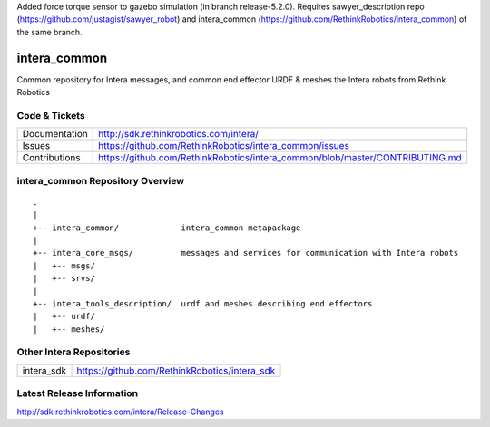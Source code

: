 Added force torque sensor to gazebo simulation (in branch release-5.2.0). Requires sawyer_description repo (https://github.com/justagist/sawyer_robot) and intera_common (https://github.com/RethinkRobotics/intera_common) of the same branch.



intera_common
==============

Common repository for Intera messages, and common end effector URDF & meshes the
Intera robots from Rethink Robotics

Code & Tickets
--------------

+-----------------+-------------------------------------------------------------------------------+
| Documentation   | http://sdk.rethinkrobotics.com/intera/                                        |
+-----------------+-------------------------------------------------------------------------------+
| Issues          | https://github.com/RethinkRobotics/intera_common/issues                       |
+-----------------+-------------------------------------------------------------------------------+
| Contributions   | https://github.com/RethinkRobotics/intera_common/blob/master/CONTRIBUTING.md  |
+-----------------+-------------------------------------------------------------------------------+

intera_common Repository Overview
---------------------------------

::

     .
     |
     +-- intera_common/             intera_common metapackage
     |
     +-- intera_core_msgs/          messages and services for communication with Intera robots
     |   +-- msgs/
     |   +-- srvs/
     |
     +-- intera_tools_description/  urdf and meshes describing end effectors
     |   +-- urdf/
     |   +-- meshes/


Other Intera Repositories
-------------------------

+------------------+-----------------------------------------------------+
| intera_sdk       | https://github.com/RethinkRobotics/intera_sdk       |
+------------------+-----------------------------------------------------+

Latest Release Information
--------------------------

http://sdk.rethinkrobotics.com/intera/Release-Changes
